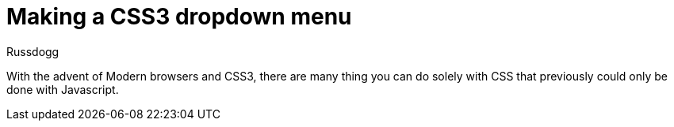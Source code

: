 = Making a CSS3 dropdown menu
:Author: Russdogg
:url-hubpress: http://hubpress.io/
:imagesdir: ../images

With the advent of Modern browsers and CSS3, there are many thing you can do solely with CSS that previously could only be done with Javascript.